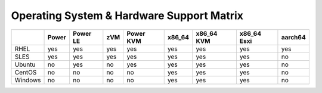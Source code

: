 Operating System & Hardware Support Matrix
==========================================

+-------+-------+-------+-----+-------+--------+--------+--------+----------+
|       | Power | Power | zVM | Power | x86_64 | x86_64 | x86_64 | aarch64  |
|       |       | LE    |     | KVM   |        | KVM    | Esxi   |          |
+=======+=======+=======+=====+=======+========+========+========+==========+
|RHEL   | yes   | yes   | yes | yes   | yes    | yes    | yes    | yes      |
|       |       |       |     |       |        |        |        |          |
+-------+-------+-------+-----+-------+--------+--------+--------+----------+
|SLES   | yes   | yes   | yes | yes   | yes    | yes    | yes    | no       |
|       |       |       |     |       |        |        |        |          |
+-------+-------+-------+-----+-------+--------+--------+--------+----------+
|Ubuntu | no    | yes   | no  | yes   | yes    | yes    | yes    | no       |
|       |       |       |     |       |        |        |        |          |
+-------+-------+-------+-----+-------+--------+--------+--------+----------+
|CentOS | no    | no    | no  | no    | yes    | yes    | yes    | no       |
|       |       |       |     |       |        |        |        |          |
+-------+-------+-------+-----+-------+--------+--------+--------+----------+
|Windows| no    | no    | no  | no    | yes    | yes    | yes    | no       |
|       |       |       |     |       |        |        |        |          |
+-------+-------+-------+-----+-------+--------+--------+--------+----------+
